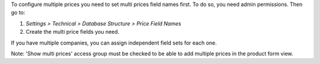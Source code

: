 To configure multiple prices you need to set multi prices field names first.
To do so, you need admin permissions. Then go to:

#. *Settings > Technical > Database Structure > Price Field Names*
#. Create the multi price fields you need.

If you have multiple companies, you can assign independent field sets for each
one.

Note: 'Show multi prices' access group must be checked to be able to
add multiple prices in the product form view.
